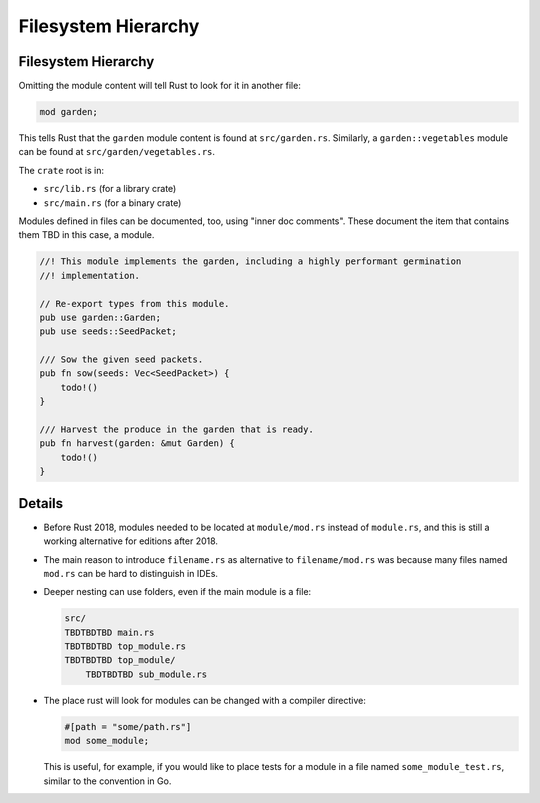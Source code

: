 ======================
Filesystem Hierarchy
======================

----------------------
Filesystem Hierarchy
----------------------

Omitting the module content will tell Rust to look for it in another
file:

.. code:: rust,editable,compile_fail

   mod garden;

This tells Rust that the ``garden`` module content is found at
``src/garden.rs``. Similarly, a ``garden::vegetables`` module can be
found at ``src/garden/vegetables.rs``.

The ``crate`` root is in:

-  ``src/lib.rs`` (for a library crate)
-  ``src/main.rs`` (for a binary crate)

Modules defined in files can be documented, too, using "inner doc
comments". These document the item that contains them TBD in this case, a
module.

.. code:: rust,editable,compile_fail

   //! This module implements the garden, including a highly performant germination
   //! implementation.

   // Re-export types from this module.
   pub use garden::Garden;
   pub use seeds::SeedPacket;

   /// Sow the given seed packets.
   pub fn sow(seeds: Vec<SeedPacket>) {
       todo!()
   }

   /// Harvest the produce in the garden that is ready.
   pub fn harvest(garden: &mut Garden) {
       todo!()
   }

.. raw:: html

---------
Details
---------

-  Before Rust 2018, modules needed to be located at ``module/mod.rs``
   instead of ``module.rs``, and this is still a working alternative for
   editions after 2018.

-  The main reason to introduce ``filename.rs`` as alternative to
   ``filename/mod.rs`` was because many files named ``mod.rs`` can be
   hard to distinguish in IDEs.

-  Deeper nesting can use folders, even if the main module is a file:

   .. code:: ignore

      src/
      TBDTBDTBD main.rs
      TBDTBDTBD top_module.rs
      TBDTBDTBD top_module/
          TBDTBDTBD sub_module.rs

-  The place rust will look for modules can be changed with a compiler
   directive:

   .. code:: rust,ignore

      #[path = "some/path.rs"]
      mod some_module;

   This is useful, for example, if you would like to place tests for a
   module in a file named ``some_module_test.rs``, similar to the
   convention in Go.

.. raw:: html


